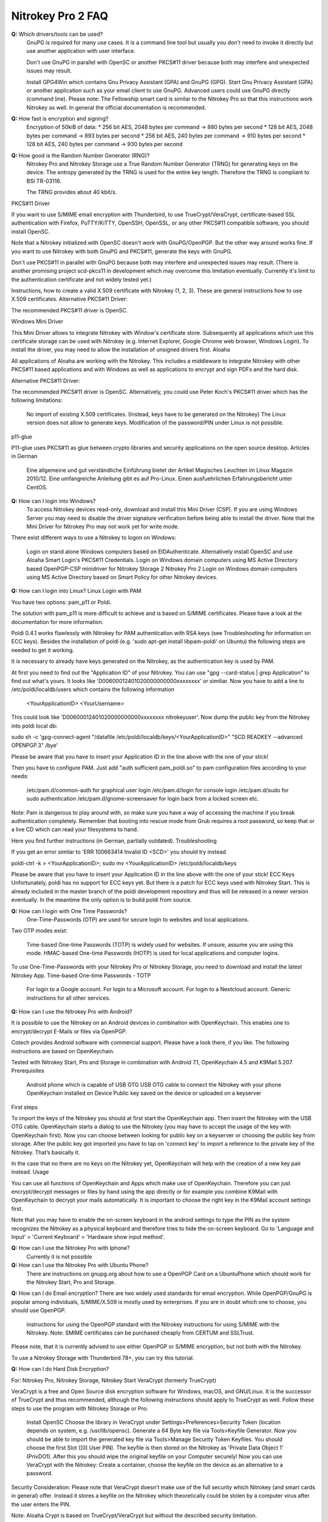 Nitrokey Pro 2 FAQ
==================

**Q:** Which drivers/tools can be used?
  GnuPG is required for many use cases. It is a command line tool but usually
  you don't need to invoke it directly but use another application with user
  interface.

  Don't use GnuPG in parallel with OpenSC or another PKCS#11 driver because both may interfere and unexpected issues may result.

  Install GPG4Win which contains Gnu Privacy Assistant (GPA) and GnuPG (GPG).
  Start Gnu Privacy Assistant (GPA) or another application such as your email client to use GnuPG.
  Advanced users could use GnuPG directly (command line). Please note: The
  Fellowship smart card is similar to the Nitrokey Pro so that this
  instructions work Nitrokey as well. In general the official documentation
  is recommended.

**Q:** How fast is encryption and signing?
  Encryption of 50kiB of data:
  * 256 bit AES, 2048 bytes per command -> 880 bytes per second
  * 128 bit AES, 2048 bytes per command -> 893 bytes per second
  * 256 bit AES, 240 bytes per command -> 910 bytes per second
  * 128 bit AES, 240 bytes per command -> 930 bytes per second

**Q:** How good is the Random Number Generator (RNG)?
  Nitrokey Pro and Nitrokey Storage use a True Random Number Generator (TRNG)
  for generating keys on the device. The entropy generated by the TRNG is used
  for the entire key length. Therefore the TRNG is compliant to BSI TR-03116.

  The TRNG provides about 40 kbit/s.

PKCS#11 Driver

If you want to use S/MIME email encryption with Thunderbird, to use TrueCrypt/VeraCrypt, certificate-based SSL authentication with Firefox, PuTTY/KiTTY, OpenSSH, OpenSSL, or any other PKCS#11 compatible software, you should install OpenSC.

Note that a Nitrokey initialized with OpenSC doesn't work with GnuPG/OpenPGP. But the other way around works fine. If you want to use Nitrokey with both GnuPG and PKCS#11, generate the keys with GnuPG.

Don't use PKCS#11 in parallel with GnuPG because both may interfere and unexpected issues may result. (There is another promising project scd-pkcs11 in development which may overcome this limitation eventually. Currently it's limit to the authentication certificate and not widely tested yet.)

Instructions, how to create a valid X.509 certificate with Nitrokey (1, 2, 3). These are general instructions how to use X.509 certificates.
Alternative PKCS#11 Driver:

The recommended PKCS#11 driver is OpenSC. 

Windows Mini Driver

This Mini Driver allows to integrate Nitrokey with Window's certificate store. Subsequently all applications which use this certificate storage can be used with Nitrokey (e.g. Internet Explorer, Google Chrome web browser, Windows Login). To install the driver, you may need to allow the installation of unsigned drivers first.
Aloaha

All applications of Aloaha are working with the Nitrokey. This includes a middleware to integrate Nitrokey with other PKCS#11 based applications and with Windows as well as applications to encrypt and sign PDFs and the hard disk.

Alternative PKCS#11 Driver:

The recommended PKCS#11 driver is OpenSC. Alternatively, you could use Peter Koch's PKCS#11 driver which has the following limitations:

    No import of existing X.509 certificates. (Instead, keys have to be generated on the Nitrokey)
    The Linux version does not allow to generate keys.
    Modification of the password/PIN under Linux is not possible.

p11-glue

P11-glue uses PKCS#11 as glue between crypto libraries and security applications on the open source desktop.
Articles in German

    Eine allgemeine und gut verständliche Einführung bietet der Artikel Magisches Leuchten im Linux Magazin 2010/12.
    Eine umfangreiche Anleitung gibt es auf Pro-Linux.
    Einen ausfuehrlichen Erfahrungsbericht unter CentOS.


**Q:** How can I login into Windows?
   To access Nitrokey devices read-only, download and install this Mini Driver (CSP). If you are using Windows Server you may need to disable the driver signature verification before being able to install the driver. Note that the Mini Driver for Nitrokey Pro may not work yet for write mode.

There exist different ways to use a Nitrokey to logon on Windows:

    Login on stand alone Windows computers based on EIDAuthenticate. Alternatively install OpenSC and use Aloaha Smart Login's PKCS#11 Credentials.
    Login on Windows domain computers using MS Active Directory based OpenPGP-CSP minidriver for Nitrokey Storage 2 Nitrokey Pro 2
    Login on Windows domain computers using MS Active Directory based on Smart Policy for other Nitrokey devices.


**Q:** How can I login into Linux?
Linux Login with PAM

You have two options: pam_p11 or Poldi.

The solution with pam_p11 is more difficult to achieve and is based on S/MIME certificates. Please have a look at the documentation for more information.

Poldi 0.4.1 works flawlessly with Nitrokey for PAM authentication with RSA keys (see Troubleshooting for information on ECC keys). Besides the installation of poldi (e.g. 'sudo apt-get install libpam-poldi' on Ubuntu) the following steps are needed to get it working.

It is necessary to already have keys generated on the Nitrokey, as the authentication key is used by PAM.

At first you need to find out the "Application ID" of your Nitrokey. You can use "gpg --card-status | grep Application" to find out what's yours. It looks like 'D00600012401020000000000xxxxxxxx' or similiar. Now you have to add a line to /etc/poldi/localdb/users which contains the following information

    <YourApplicationID> <YourUsername>

This could look like 'D00600012401020000000000xxxxxxxx nitrokeyuser'. Now dump the public key from the Nitrokey into poldi local db:

sudo sh -c 'gpg-connect-agent "/datafile /etc/poldi/localdb/keys/<YourApplicationID>" "SCD READKEY --advanced OPENPGP.3" /bye'

Please be aware that you have to insert your Application ID in the line above with the one of your stick!

Then you have to configure PAM. Just add "auth sufficient pam_poldi.so" to pam configuration files according to your needs:

    /etc/pam.d/common-auth for graphical user login
    /etc/pam.d/login for console login
    /etc/pam.d/sudo for sudo authentication
    /etc/pam.d/gnome-screensaver for login back from a locked screen
    etc.

Note: Pam is dangerous to play around with, so make sure you have a way of accessing the machine if you break authentication completely. Remember that booting into rescue mode from Grub requires a root password, so keep that or a live CD which can read your filesystems to hand.

Here you find further instructions (in German, partially outdated).
Troubleshooting

If you get an error similar to 'ERR 100663414 Invalid ID <SCD>' you should try instead

poldi-ctrl -k > <YourApplicationID>; sudo mv <YourApplicationID> /etc/poldi/localdb/keys

Please be aware that you have to insert your Application ID in the line above with the one of your stick!
ECC Keys
Unfortunately, poldi has no support for ECC keys yet. But there is a patch for ECC keys used with Nitrokey Start. This is already included in the master branch of the poldi development repository and thus will be released in a newer version eventually. In the meantime the only option is to build poldi from source. 


**Q:** How can I login with One Time Passwords?
   One-Time-Passwords (OTP) are used for secure login to websites and local applications.

Two OTP modes exist:

    Time-based One-time Passwords (TOTP) is widely used for websites. If unsure, assume you are using this mode.
    HMAC-based One-time Passwords (HOTP) is used for local applications and computer logins.

To use One-Time-Passwords with your Nitrokey Pro or Nitrokey Storage, you need to download and install the latest Nitrokey App.
Time-based One-time Passwords - TOTP

    For login to a Google account.
    For login to a Microsoft account.
    For login to a Nextcloud account.
    Generic instructions for all other services.

**Q:** How can I use the Nitrokey Pro with Android?

It is possible to use the Nitrokey on an Android devices in combination with OpenKeychain. This enables one to encrypt/decrypt E-Mails or files via OpenPGP.

Cotech provides Android software with commercial support. Please have a look there, if you like. The following instructions are based on OpenKeychain.

Tested with Nitrokey Start, Pro and Storage in combination with Android 7.1, OpenKeychain 4.5 and K9Mail 5.207.
Prerequisites

    Android phone which is capable of USB OTG
    USB OTG cable to connect the Nitrokey with your phone
    OpenKeychain installed on Device
    Public key saved on the device or uploaded on a keyserver

First steps

To import the keys of the Nitrokey you should at first start the OpenKeychain app. Then insert the Nitrokey with the USB OTG cable. OpenKeychain starts a dialog to use the Nitrokey (you may have to accept the usage of the key with OpenKeychain first). Now you can choose between looking for public key on a keyserver or choosing the public key from storage. After the public key got imported you have to tap on 'connect key' to import a reference to the private key of the Nitrokey. That’s basically it.

In the case that no there are no keys on the Nitrokey yet, OpenKeychain will help with the creation of a new key pair instead.
Usage

You can use all functions of OpenKeychain and Apps which make use of OpenKeychain. Therefore you can just encrypt/decrypt messages or files by hand using the app directly or for example you combine K9Mail with OpenKeychain to decrypt your mails automatically. It is important to choose the right key in the K9Mail account settings first.

Note that you may have to enable the on-screen keyboard in the android settings to type the PIN as the system recognizes the Nitrokey as a physical keyboard and therefore tries to hide the on-screen keyboard. Go to 'Language and Input' > 'Current Keyboard' > 'Hardware show input method'.


**Q:** How can I use the Nitrokey Pro with Iphone?
   Currently it is not possible
**Q:** How can I use the Nitrokey Pro with Ubuntu Phone?
   There are instructions on gnupg.org about how to use a OpenPGP Card on a UbuntuPhone which should work for the Nitrokey Start, Pro and Storage.

**Q:** How can I do Email encryption?
There are two widely used standards for email encryption. While OpenPGP/GnuPG is popular among individuals, S/MIME/X.509 is mostly used by enterprises. If you are in doubt which one to choose, you should use OpenPGP.

    instructions for using the OpenPGP standard with the Nitrokey
    instructions for using S/MIME with the Nitrokey. Note: SMIME certificates can be purchased cheaply from CERTUM and SSLTrust.

Please note, that it is currently advised to use either OpenPGP or S/MIME encryption, but not both with the Nitrokey.

To use a Nitrokey Storage with Thunderbird 78+, you can try this tutorial. 

**Q:** How can I do Hard Disk Encryption?


For: Nitrokey Pro, Nitrokey Storage, Nitrokey Start
VeraCrypt (formerly TrueCrypt)

VeraCrypt is a free and Open Source disk encryption software for Windows, macOS, and GNU/Linux. It is the successor of TrueCrypt and thus recommended, although the following instructions should apply to TrueCrypt as well. Follow these steps to use the program with Nitrokey Storage or Pro:

    Install OpenSC
    Choose the library in VeraCrypt under Settings>Preferences>Security Token (location depends on system, e.g. /usr/lib/opensc).
    Generate a 64 Byte key file via Tools>Keyfile Generator.
    Now you should be able to import the generated key file via Tools>Manage Security Token Keyfiles. You should choose the first Slot ([0] User PIN). The keyfile is then stored on the Nitrokey as 'Private Data Object 1' (PrivDO1).
    After this you should wipe the original keyfile on your Computer securely!
    Now you can use VeraCrypt with the Nitrokey: Create a container, choose the keyfile on the device as an alternative to a password.

Security Consideration: Please note that VeraCrypt doesn't make use of the full security which Nitrokey (and smart cards in general) offer. Instead it stores a keyfile on the Nitrokey which theoretically could be stolen by a computer virus after the user enters the PIN.

Note: Aloaha Crypt is based on TrueCrypt/VeraCrypt but without the described security limitation.


Hard Disk Encryption on Linux, Based on LUKS/dm-crypt
Here are excellent instructions how to use Nitrokey to encrypt your hard disk under Linux with LUKS/dm-crypt. Other instruction.

Purism has created a simple script to add the Nitrokey/LibremKey as a way to unlock LUKS partitions (not tested by Nitrokey yet).

This project aims to ease the use of LUKS with the Nitrokey Pro or Storage based on the Password Safe (not tested by Nitrokey yet). A description on how to use it on Gentoo can be found here.

For Arch Linux, see initramfs-scencrypt.
Storage Encryption on Linux, Based on EncFS

Prerequisite: Please ensure that you installed the device driver, changed the default PINs and generated or imported keys with GnuPG.

An easy to use encrypted file system is EncFS, which is based on FUSE. You may follow these steps to use it with very long passwords and Nitrokey:

Initialization

# Create a key file with random data: 
$ dd bs=64 count=1 if=/dev/urandom of=keyfile

# Encrypt the key file and use the User-ID of your Nitrokey 
$ gpg --encrypt keyfile

# Remove the key file in clear text: 
$ rm keyfile # you may want to use 'wipe' or 'shred' to securely delete the keyfile

# Create mount point: 
$ mkdir ~/.cryptdir ~/cryptdir 

# Create the actual encryption folder
$ gpg -d keyfile.gpg | encfs -S ~/.cryptdir ~/cryptdir

# There may appears an error message about missing permission of fusermount
# This message can be ignored

# Unmount the new file system: 
$ fusermount -u ~/cryptdir

Usage

# Mount encrypted file system and enter PIN of Nitrokey: 
$ gpg -d keyfile.gpg | encfs -S ~/.cryptdir ~/cryptdir 

# After usage, unmount the file system: 
$ fusermount -u ~/cryptdir


Storage Encryption on Linux, Based on ECryptFS

eCryptfs is a file based transparent encryption file system for Linux which can be used with Nitrokey through a PKCS#11 driver. See these instructions. Alternatively, try ESOSI or follow these steps using OpenSC and OpenVPN:

Warning: This will delete existing keys on your Nitrokey!

# Import the certificate and key to the Nitrokey
$ pkcs15-init --delete-objects privkey,pubkey --id 3 --store-private-key user@example.com.p12 --format pkcs12 --auth-id 3 --verify-pin

# Create the file ~/.ecryptfsrc.pkcs11:
$ editor ~/.ecryptfsrc.pkcs11

# Enter this content:
$ pkcs11-log-level=5 pkcs11-provider1,name=name,library=/usr/lib/opensc-pkcs11.so,cert-private=true
$ openvpn --show-pkcs11-ids path to opensc-pkcs11 module
Certificate
    DN: /description=Iv4IQpLO02Mnix9i/CN=user@example.com/emailAddress=user@example.com
    Serial: 066E04
    Serialized id: ZeitControl/PKCS\x2315\x20emulated/000500000c7f/OpenPGP\x20card\x20\x28User\x20PIN\x29/03

# Copy the serialized id for later usage:
$ ecryptfs-manager

# This will show list option. Choose option "Add public key to keyring" 
# Choose pkcs11-helper
# Enter the serialized ID of step 3 to PKCS#11 ID.





**Q:** How can I sign and encrypt Files and PDFs?
GnuPG

Use the gpgsm tool to sign, verify, encrypt and decrypt files. Use a signature key on a Nitrokey to sign documents using Acrobat Reader, Open Office / Libre Office or any other PDF reader supporting electronic signatures.


GPA - GNU Privacy Assistant

The Gnu Privacy Assistant (GPA) recognizes Nitrokey out-of-the-box, has various features to manage keys and cards. It also allows file operations such as file encryption, decryption, signing.


SOPS - Secrect OPerationS

SOPS is an editor of encrypted files that supports YAML, JSON and BINARY formats and encrypts with AWS KMS and PGP. You can find it on github.


Aloaha

Aloaha provides several applications to encrypt and sign PDFs. All of them, which allow smart card integration, work with Nitrokey. You can for example import key and certificate by using OpenSC or any other appropriate variant. After this Windows recognize your certificate and you can sign the document as it is shown in the screencast below.

GpgEx for Windows Explorer

GpgEx integrates smoothly into Windows Explorer to allow encryption and decryption of files. Install it as part of the GPG4Win package.


Before you start to use any of these applications with your Nitrokey, please ensure that you installed the device driver and initialized the device (e.g. generated keys).

Certificate-based login with TLS and web browser is a very secure authentication method but it is only used rarely. If you are unsure what this means, this approach is most likely not relevant for you.

This page refers to websites and applications which support certificate authentication, so that users don't need to enter username and password when login. For instance WebID is a great protocol which makes use of it. Certificate authentication can be used easily with the Nitrokey and also with any other certificate storages.
Mozilla Firefox

You need to install the PKCS#11 driver:

    Download the PKCS11 driver and store it on your local hard disk or install OpenSC.
    Open the Preferences in Firefox and go to  Privacy & Security -> Security (just a headline) -> Button 'Security Devices...'
    Press the button Load. Enter "Nitrokey" as the Module Name and press the Browse button to select the previously downloaded PKCS11 driver file. Confirm and close all dialogs.

Now you are ready to access websites which provide certificate authentication.
Internet Explorer

Install this Mini Driver for Windows. Now you are ready to access websites which provide certificate authentication.
Google Chrome

Under Windows, install this Mini Driver. Under Linux, follow these instructions. Now you are ready to access websites which provide certificate authentication.
WebID

WebID is a technology to enable secure and federated social websites. Here is a video (WebM, Ogg video, H.264) which demonstrates how to use Nitrokey to create a WebID profile and subsequently to use it in an Internet cafe in Singapore. Nitrokey protects against computer viruses which might otherwise steel the username and password.
Websites
Web Site 	Category
CAcert 	community-based Certificate Authority
PrivaSphere 	Secure messaging
HM Revenue & Customs 	UK's tax administration
Software
Application 	Category
Roundcube (plugin) 	Webmail
Drupal (WebID, Certificate login) 	Content management system
Media Wiki (plugin) 	Wiki
Joomla! 	Content management system
Apache + mod_ssl 	Web server
OpenSSH 	SSH (remote secure shell) client and server
Wordpress (plugin) 	Blog and CMS
Tivoli 	System management framework
Globalscape EFT 	managed file transfer (MFT)
Oracle Identity Manager 	I&AM
Fuse Source 	Middleware
Liferay 	Blog
FusionForge 	web-based project-management and collaboration software

This website is a good read about strong authentication mechanisms, why client certificate authentication isn't popular and better alternatives at the horizon.

**Q:** How can I use Enterprise Authentication?

    LinOTP
    privacyIDEA
    RCDevs OpenOTP
    Usage of Nitrokey HSM as a secure key store for the Forgerock OpenDJ server and Forgerock Identity Gateway


**Q:** How can I do SSH for Server Administration on Windows?
The Nitrokey should already have PGP keys installed and the local GnuPG keyring should be aware of the keys, that is to say GPG4Win should be installed on the system (only the core application GnuPG is needed). Furthermore you should install PuTTY.
Preparation on client

There are two steps needed to make PuTTY work. At first we need to enable PuTTY support of GnuPG. To achieve this we use the following command:

echo enable-putty-support >> AppData\Roaming\gnupg\gpg-agent.conf

Now we want to make sure, that the gpg-agent is starting automatically in the background (you can start it manually with the command below, if you prefer). We create a shortcut to gpg-connect-agent.exe. Press and hold the Windows-key and press 'R'. Type in "shell:startup" in the opening textfield (see picture below). The Windows-Explorer opens and you right-click on an empty space and choose "New" -> "Shortcut". Now you should insert the actual command and proceed:

"C:\Program Files (x86)\gnupg\bin\gpg-connect-agent.exe" /bye

 

Reboot your system to make sure the shortcut works. If everything is alright you now can use PuTTY as usual and PuTTY will make use of the Nitrokey automatically.
Preparation for the server

You can generate an authorized_keys file by running

"C:\Program Files (x86)\gnupg\bin\gpg.exe" --export-ssh-key keyID >> authorized_keys

where 'keyID' is either the fingerprint of your key or just the E-Mail address bind to your key. The Nitrokey must already be known to the local GnuPG keyring. You can now append that file to a remote server's authorized_keys and when you ssh to the server you'll be asked for a pin rather than a passphrase.






**Q:** How can I do SSH for Server Administration on Linux?

The Nitrokey should already have PGP keys installed and the local GnuPG keyring should know the keys.
Preparation on client

    Make sure ~/.gnupg/gpg.conf contains 'use-agent'
    Add ssh support to gnupg-agent by adding 'enable-ssh-support' to ~/.gnupg/gpg-agent.conf
    If the file does not exist yet, you can just create it.
    Add the following code somewhere into your ~/.bashrc (for fish shell, look here)
    
    unset SSH_AGENT_PID
    if [ "${gnupg_SSH_AUTH_SOCK_by:-0}" -ne $$ ]; then
    export SSH_AUTH_SOCK="$(gpgconf --list-dirs agent-ssh-socket)"
    fi
    
    Simply restart your system or try pkill gpg-agent and open a new commandline to make sure everything is set
    In case of problems, please try gpg2 --card-status on first usage to make sure the gpg-agent gets started

Preparation for the server

You can generate an authorized_keys file by running either

gpgkey2ssh keyID >> ~/authorized_keys #(for GnuPG version <= 2.1.11) or
gpg2 --export-ssh-key keyID >> ~/authorized_keys #(for newer GnuPG versions)

where

keyID

is the subkey id being used for authentication on your Nitrokey. The Nitrokey must already be known to the local GnuPG keyring. You can now append that file to a remote server's authorized_keys and when you ssh to the server you'll be asked for a pin rather than a passphrase.


Troubleshooting

If you are still asked for a password please make sure that

echo $SSH_AUTH_SOCK

returns something reasonable like '/run/user/1000/gnupg/S.gpg-agent.ssh' or '/home/username/.gnupg/.S.gpg-agent.ssh'. Unfortunately there were some changes in GnuPG in the past so that the actual content can differ from system and GnuPG version. On some systems there may are even multiple folders in this variable saved. You have to adapt the above given code in .bashrc so that the variable SSH_AUTH_SOCK is correct. In doubt look for 'SSH_AUTH_SOCK' in

man gpg-agent

to find the actual code for your version/system.

You may check if you have a 'pinentry' program installed via your package manager. You may need to set it in the gpg-agent.conf as well.
You may need to point gpg-agent to the correct TTY.












**Q:** How can I use the Nitrokey for VPN access?


For: Nitrokey Pro, Nitrokey Storage, Nitrokey Start, Nitrokey HSM
OpenVPN

1. Generate a key on Nitrokey via pkcs11-tool.

2. Generate a certificate signing request via openssl + pkcs11 module:

$ openssl req -engine pkcs11 -sha256 -new -key id_3 -keyform engine -out <CSR FILE.CSR> -config <OPENSSL.CNF> -extensions usr_client

3. Sign the certificate with our certificate authority

$ openssl ca -cert <CA.CRT> -keyfile <CA.KEY> -in <FILE.CSR> -out <FILE.CRT> -config <OPENSSL.CNF> -extensions usr_client

4. Import  the certificate into the Nitrokey via pkcs11-tool

$ pkcs15-init --update-existing --store-certificate <FILE.PEM> --id 3

5. Read the certificate's ID required for openvpn configuration:

$ openvpn --show-pkcs11-ids /usr/lib64/opensc-pkcs11.so

6. Modify your openvpn configuration. Add the certificate ID which you gathered in the previous step: E.g.

$ pkcs11-id 'OpenPGP\x20project/PKCS\x2315\x20emulated/fffe43211234/User\x20PIN\x20\x28OpenPGP\x20card\x29/03'

7. Add the PKCS#11 driver to the configuration too, e.g.:

$ pkcs11-providers '/usr/lib/x86_64-linux-gnu/pkcs11/opensc-pkcs11.so'

See this link for further information.

 

Now all configurations are done. When executing OpenVPN client, Nitrokey's PIN needs to be entered. Unfortunately OpenVPN doesn't prompt to enter the PIN and it has to be entered in the following way:

$ telnet 8888 password 'User PIN (OpenPGP card) token' <PIN>

Alternatively you could recompile OpenVPN client with systemd support disabled and it will prompt you for the PIN as expected. Alternatively to the OpenVPN client you could use the Viscosity client which provides a better user experience especially for entering the PIN.


IPsec

Strong Swan works using the PKCS#11 driver. Basically follow these steps:

1. Generate a key on Nitrokey via pkcs11-tool. In this example it's a 4096 bit RSA key.

$ pkcs11-tool --module /usr/lib/x86_64-linux-gnu/pkcs11/opensc-pkcs11.so -l -k --key-type rsa:4096 --id 10 --label 'Staging Access'

2. Generate a certificate signing request via openssl + pkcs11 module

$ openssl
OpenSSL> engine dynamic -pre SO_PATH:/usr/lib/x86_64-linux-gnu/engines-1.1/pkcs11.so -pre ID:pkcs11 -pre LIST_ADD:1 -pre LOAD -pre MODULE_PATH:/usr/lib/x86_64-linux-gnu/pkcs11/opensc-pkcs11.so
OpenSSL> req -engine pkcs11 -sha256 -new -key id_10 -keyform engine -out user@email.com-staging-cert.csr -subj '/C=GB/L=Cambridge/O=Organization/OU=Staging Access/CN=user@email.com/emailAddress=user@email.com'

3. Sign the certificate with your certificate authority

4. Convert the certificate to DER

$ openssl x509 -in user@email.com-staging-cert.csr -out user@email.com-staging-cert.der -outform DER

5. Import  the certificate into the Nitrokey via pkcs11-tool

$ pkcs11-tool --module /usr/lib/x86_64-linux-gnu/pkcs11/opensc-pkcs11.so -l -y cert -w user@email.com-staging-cert.der --id 10 --label 'Staging Access'

6. Configure Strongswan to load opensc-pkcs11 module then to load the certificate on Nitrokey. Edit /etc/strongswan.d/charon/pkcs11.conf and add the following module:

    modules {
        Nitrokey {
            path = /usr/lib/x86_64-linux-gnu/pkcs11/opensc-pkcs11.so
        }
    }

7. Initiate the VPN connection via IPSec/Strongswan, then prompt for Nitrokey PIN

8. VPN is now connected
Stunnel

Stunnel works as an SSL encryption wrapper between remote client and local (inetd-startable) or remote server. It can be used to add SSL functionality to commonly used inetd daemons like POP2, POP3, and IMAP servers without any changes in the programs' code.

Stunnel is able to load OpenSC PKCS#11 engine using this configuration:

engine=dynamic
engineCtrl=SO_PATH:/usr/lib/opensc/engine_pkcs11.so
engineCtrl=ID:pkcs11
engineCtrl=LIST_ADD:1
engineCtrl=LOAD
engineCtrl=MODULE_PATH:/usr/lib/pkcs11/opensc-pkcs11.so
engineCtrl=INIT

[service]
engineNum=1
key=id_45















**Q:** How can I do PKI / Certificate Authority (CA)?

CA keys are very sensitive and must not be compromised or lost.
GnuPG

Instructions
OpenSSL

    Install OpenSC'S engine_pkcs11
    Run the command "pkcs11-tool --list-slots" to list the available slots.
    Run the command "openssl> req -engine pkcs11 -new -key slot_X-id_XXXX -keyform engine -x509 -out cert.pem -text" where X is the appropriate slot number and XXXX is the slot ID, e.g. "... -key slot_5-id_c6f280080fb0ed1ebff0480a01d00a98a1b3b89a ..."
    Test

Other

Please see this PDF (p. 30) from heinlein-support.de for summarized instructions in German.

µ-CA-tool is a script based on GnuPG, OpenSC and OpenSSL which helps to perform basic tasks of a CA. It works with Nitrokey Pro and Nitrokey Storage.







**Q:** How can I use the password manager?

You have the following options:

    Use Nitrokey's built-in Password Safe to store passwords securely. For this you need the Nitrokey App. Maximum are 16 passwords.
    Use Pass (simple commandline password manager for Unix systems, mainly for experts).
    Use KeePass as described below.

Protecting KeePass with Nitrokey's One-Time Passwords

You can also follow this video (It contains a mistake around time 4:22 which is described later below).
Keepass Installation

    Install Keepass 2.3.5.
    For Ubuntu: Because the main repository contains the older 2.3.4, you have to use some other source like this private PPA (please run these commands in terminal):
    
    sudo add-apt-repository ppa:jtaylor/keepass
    sudo apt-get update
    sudo apt-get install keepass2
    
    Install the OtpKeyProv plugin by downloading the archive, unzipping and copying the content to Keypass' Plugin directory.
    On Linux: sudo cp OtpKeyProv.plgx /usr/lib/keepass2/Plugins/
    For Linux, optional: Install mono-complete package if plugin is not detected when running Keepass2 (you can check that in Tools/Plugins):
    
    sudo apt-get install mono-complete

Keepass OTP Configuration
Existing Database

    Do a backup of your database and keep it until you are really sure everything works fine!
    Make sure you really did a backup. If you mess up, your passwords are lost!
    Open database as usual
    Select File/Change Master Key...

New Database

    Create new database as usual

Common

    Insert Master Password (optional)
    Set Key file / provider: to One-Time Passwords (OATH HOTP)
    Click OK
    With Nitrokey App: select HOTP slot and generate HOTP secret (it will be copied to clipboard automatically). Note: You may want write down this secret and store it anywhere secure. Otherwise if you lose your Nitrokey or it gets broken your password database is lost as well!!!
    Paste the secret to Keepass OTP Plugin window
    Make sure the Counter field and digits count are set the same in both windows. Click OK in Nitrokey App to save the slot.
    Select secret type: Base32
    Set the other settings as you like. Please consult plugin's manual (should be in same downloaded archive). I would recommend to set look-ahead value to non-zero to prevent locking up the database after accidental code request from used HOTP slot. In that case counters on the device and in Keepass would be out of sync and OTP codes will not be the same with expected.

Unlocking Database

    Open database
    Insert Master Password (if set)
    Key file / provider: to One-Time Passwords (OATH HOTP)
    Press OK
    Insert HOTP codes by repeatedly choosing proper HOTP slot from the Nitrokey App and pasting the clipboard content to proper field (the order of the codes is important).
    Press OK

Issues

    Due to nature of HOTP solution it is possible to get counters desynchronized (by selecting wrong OTP slot during day-to-day use). Using look-ahead plugin's setting should prevent that (value 10 or so should suffice - depends on desired security requirements - this would allow to 10 accidental requests). TOTP is not having that problem.
    Setting the OTP protection could be error-prone. There is no secret validation on OtpKeyProv side. In the test movie at 4:22 I have managed to set the Base32 coded secret as Hex (which was not a proper hex value) and it has not complained about it. There is no information what happened to database and how it is now configured. I have not noticed until I have watched the movie.

Tested under Ubuntu 16.10, Nitrokey App v0.6.3 and Nitrokey Storage v0.45.








**Q:** How can I use the True Random Number Generator?

Both devices are compatible to the OpenPGP Card, so that scdrand should work. This script may be useful. The TRNG provides about 40 kbit/s.

The user comio created a systemd file to use scdrand and thus the TRNG more generally. He created a ebuild for Gentoo, too.





**Q:** Do you have resources for development and integration?


    Use Nitrokey library to manage the one-time passwords and password safe functionality.
    The project nitrokey-get-totp and nitrokey-get-password are nice examples for using the python bindings of Nitrokey library to get a custom interface.
    In order to access the integrated smart card, you can use OpenSC's command line tools.
    If your application has a PKCS#11 interface, use OpenSC's PKCS#11 driver.
    To work with the smart card low level, see the OpenPGP Card specification.
    The source code of the firmware and the hardware layout are available too.
    To develop special applications or for command line access one can use the nitrocli created by d-e-s-o.
    Gkey is a go-based command line tool to access the Password Safe and OTP entries.
    A libnitrokey wrapper for Rust providing access to Nitrokey devices.



